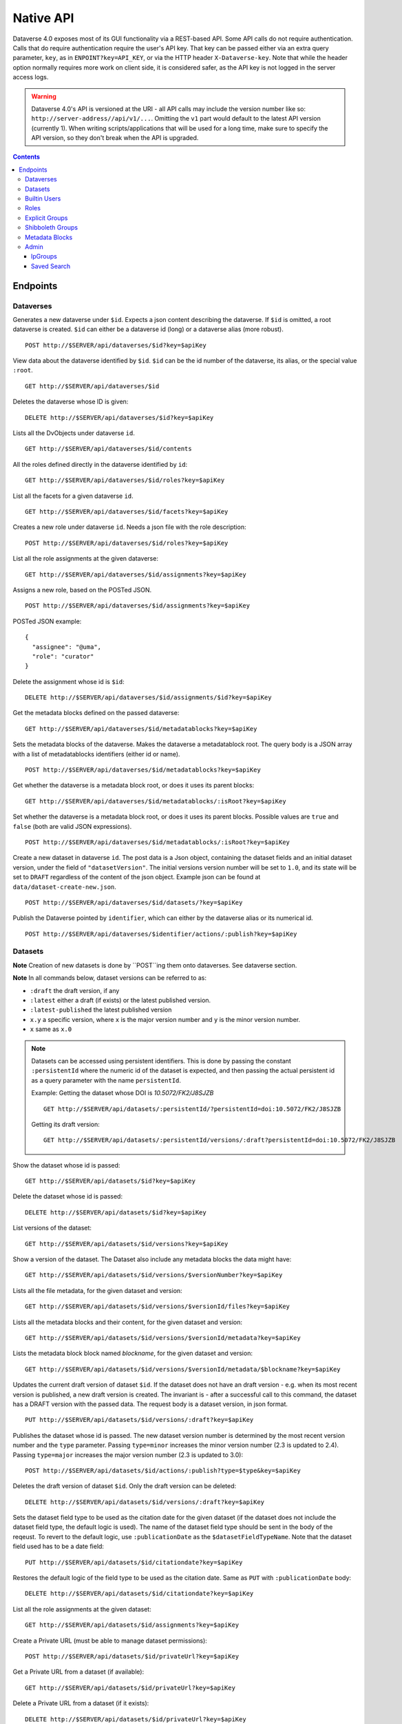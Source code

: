 Native API
==========

Dataverse 4.0 exposes most of its GUI functionality via a REST-based API. Some API calls do not require authentication. Calls that do require authentication require the user's API key. That key can be passed either via an extra query parameter, ``key``, as in ``ENPOINT?key=API_KEY``, or via the HTTP header ``X-Dataverse-key``. Note that while the header option normally requires more work on client side, it is considered safer, as the API key is not logged in the server access logs.

.. warning:: Dataverse 4.0's API is versioned at the URI - all API calls may include the version number like so: ``http://server-address//api/v1/...``. Omitting the ``v1`` part would default to the latest API version (currently 1). When writing scripts/applications that will be used for a long time, make sure to specify the API version, so they don't break when the API is upgraded.

.. contents::

Endpoints
---------

Dataverses
~~~~~~~~~~~
Generates a new dataverse under ``$id``. Expects a json content describing the dataverse.
If ``$id`` is omitted, a root dataverse is created. ``$id`` can either be a dataverse id (long) or a dataverse alias (more robust). ::

    POST http://$SERVER/api/dataverses/$id?key=$apiKey

View data about the dataverse identified by ``$id``. ``$id`` can be the id number of the dataverse, its alias, or the special value ``:root``. ::

    GET http://$SERVER/api/dataverses/$id

Deletes the dataverse whose ID is given::

    DELETE http://$SERVER/api/dataverses/$id?key=$apiKey

Lists all the DvObjects under dataverse ``id``. ::

    GET http://$SERVER/api/dataverses/$id/contents

All the roles defined directly in the dataverse identified by ``id``::

  GET http://$SERVER/api/dataverses/$id/roles?key=$apiKey

List all the facets for a given dataverse ``id``. ::

  GET http://$SERVER/api/dataverses/$id/facets?key=$apiKey

Creates a new role under dataverse ``id``. Needs a json file with the role description::

  POST http://$SERVER/api/dataverses/$id/roles?key=$apiKey

List all the role assignments at the given dataverse::

  GET http://$SERVER/api/dataverses/$id/assignments?key=$apiKey

Assigns a new role, based on the POSTed JSON. ::

  POST http://$SERVER/api/dataverses/$id/assignments?key=$apiKey

POSTed JSON example::

  {
    "assignee": "@uma",
    "role": "curator"
  }

Delete the assignment whose id is ``$id``::

  DELETE http://$SERVER/api/dataverses/$id/assignments/$id?key=$apiKey

Get the metadata blocks defined on the passed dataverse::

  GET http://$SERVER/api/dataverses/$id/metadatablocks?key=$apiKey

Sets the metadata blocks of the dataverse. Makes the dataverse a metadatablock root. The query body is a JSON array with a list of metadatablocks identifiers (either id or name). ::

  POST http://$SERVER/api/dataverses/$id/metadatablocks?key=$apiKey

Get whether the dataverse is a metadata block root, or does it uses its parent blocks::

  GET http://$SERVER/api/dataverses/$id/metadatablocks/:isRoot?key=$apiKey

Set whether the dataverse is a metadata block root, or does it uses its parent blocks. Possible
values are ``true`` and ``false`` (both are valid JSON expressions). ::

  POST http://$SERVER/api/dataverses/$id/metadatablocks/:isRoot?key=$apiKey

Create a new dataset in dataverse ``id``. The post data is a Json object, containing the dataset fields and an initial dataset version, under the field of ``"datasetVersion"``. The initial versions version number will be set to ``1.0``, and its state will be set to ``DRAFT`` regardless of the content of the json object. Example json can be found at ``data/dataset-create-new.json``. ::

  POST http://$SERVER/api/dataverses/$id/datasets/?key=$apiKey

Publish the Dataverse pointed by ``identifier``, which can either by the dataverse alias or its numerical id. ::

  POST http://$SERVER/api/dataverses/$identifier/actions/:publish?key=$apiKey


Datasets
~~~~~~~~

**Note** Creation of new datasets is done by ``POST``ing them onto dataverses. See dataverse section.

**Note** In all commands below, dataset versions can be referred to as:

* ``:draft``  the draft version, if any
* ``:latest`` either a draft (if exists) or the latest published version.
* ``:latest-published`` the latest published version
* ``x.y`` a specific version, where ``x`` is the major version number and ``y`` is the minor version number.
* ``x`` same as ``x.0``


.. note:: Datasets can be accessed using persistent identifiers. This is done by passing the constant ``:persistentId`` where the numeric id of the dataset is expected, and then passing the actual persistent id as a query parameter with the name ``persistentId``.

  Example: Getting the dataset whose DOI is *10.5072/FK2/J8SJZB* ::

    GET http://$SERVER/api/datasets/:persistentId/?persistentId=doi:10.5072/FK2/J8SJZB

  Getting its draft version::

    GET http://$SERVER/api/datasets/:persistentId/versions/:draft?persistentId=doi:10.5072/FK2/J8SJZB



Show the dataset whose id is passed::

  GET http://$SERVER/api/datasets/$id?key=$apiKey

Delete the dataset whose id is passed::

  DELETE http://$SERVER/api/datasets/$id?key=$apiKey

List versions of the dataset::

  GET http://$SERVER/api/datasets/$id/versions?key=$apiKey

Show a version of the dataset. The Dataset also include any metadata blocks the data might have::

  GET http://$SERVER/api/datasets/$id/versions/$versionNumber?key=$apiKey

Lists all the file metadata, for the given dataset and version::

  GET http://$SERVER/api/datasets/$id/versions/$versionId/files?key=$apiKey

Lists all the metadata blocks and their content, for the given dataset and version::

  GET http://$SERVER/api/datasets/$id/versions/$versionId/metadata?key=$apiKey

Lists the metadata block block named `blockname`, for the given dataset and version::

  GET http://$SERVER/api/datasets/$id/versions/$versionId/metadata/$blockname?key=$apiKey

Updates the current draft version of dataset ``$id``. If the dataset does not have an draft version - e.g. when its most recent version is published, a new draft version is created. The invariant is - after a successful call to this command, the dataset has a DRAFT version with the passed data. The request body is a dataset version, in json format. ::

    PUT http://$SERVER/api/datasets/$id/versions/:draft?key=$apiKey

Publishes the dataset whose id is passed. The new dataset version number is determined by the most recent version number and the ``type`` parameter. Passing ``type=minor`` increases the minor version number (2.3 is updated to 2.4). Passing ``type=major`` increases the major version number (2.3 is updated to 3.0)::

    POST http://$SERVER/api/datasets/$id/actions/:publish?type=$type&key=$apiKey

Deletes the draft version of dataset ``$id``. Only the draft version can be deleted::

    DELETE http://$SERVER/api/datasets/$id/versions/:draft?key=$apiKey

Sets the dataset field type to be used as the citation date for the given dataset (if the dataset does not include the dataset field type, the default logic is used). The name of the dataset field type should be sent in the body of the reqeust.
To revert to the default logic, use ``:publicationDate`` as the ``$datasetFieldTypeName``.
Note that the dataset field used has to be a date field::

    PUT http://$SERVER/api/datasets/$id/citationdate?key=$apiKey
    
Restores the default logic of the field type to be used as the citation date. Same as ``PUT`` with ``:publicationDate`` body::
    
    DELETE http://$SERVER/api/datasets/$id/citationdate?key=$apiKey

List all the role assignments at the given dataset::

    GET http://$SERVER/api/datasets/$id/assignments?key=$apiKey

Create a Private URL (must be able to manage dataset permissions)::

    POST http://$SERVER/api/datasets/$id/privateUrl?key=$apiKey

Get a Private URL from a dataset (if available)::

    GET http://$SERVER/api/datasets/$id/privateUrl?key=$apiKey

Delete a Private URL from a dataset (if it exists)::

    DELETE http://$SERVER/api/datasets/$id/privateUrl?key=$apiKey

Builtin Users
~~~~~

This endopint deals with users of the built-in authentication provider. Note that users may come from other authentication services as well, such as Shibboleth.
For this service to work, the setting ``BuiltinUsers.KEY`` has to be set, and its value passed as ``key`` to
each of the calls.

Generates a new user. Data about the user are posted via JSON. *Note that the password is passed as a parameter in the query*. ::

  POST http://$SERVER/api/builtin-users?password=$password&key=$key

Gets the API token of the user, given the password. ::

  GET http://$SERVER/api/builtin-users/$username/api-token?password=$password

Roles
~~~~~

Creates a new role in dataverse object whose Id is ``dataverseIdtf`` (that's an id/alias)::

  POST http://$SERVER/api/roles?dvo=$dataverseIdtf&key=$apiKey

Shows the role with ``id``::

  GET http://$SERVER/api/roles/$id

Deletes the role with ``id``::

  DELETE http://$SERVER/api/roles/$id


Explicit Groups
~~~~~~~~~~~~~~~
Explicit groups list their members explicitly. These groups are defined in dataverses, which is why their API endpoint is under ``api/dataverses/$id/``, where ``$id`` is the id of the dataverse.


Create a new explicit group under dataverse ``$id``::

  POST http://$server/api/dataverses/$id/groups

Data being POSTed is json-formatted description of the group::

  {
   "description":"Describe the group here",
   "displayName":"Close Collaborators",
   "aliasInOwner":"ccs"
  }

List explicit groups under dataverse ``$id``::

  GET http://$server/api/dataverses/$id/groups

Show group ``$groupAlias`` under dataverse ``$dv``::

  GET http://$server/api/dataverses/$dv/groups/$groupAlias

Update group ``$groupAlias`` under dataverse ``$dv``. The request body is the same as the create group one, except that the group alias cannot be changed. Thus, the field ``aliasInOwner`` is ignored. ::

  PUT http://$server/api/dataverses/$dv/groups/$groupAlias

Delete group ``$groupAlias`` under dataverse ``$dv``::

  DELETE http://$server/api/dataverses/$dv/groups/$groupAlias

Bulk add role assignees to an explicit group. The request body is a JSON array of role assignee identifiers, such as ``@admin``, ``&ip/localhosts`` or ``:authenticated-users``::

  POST http://$server/api/dataverses/$dv/groups/$groupAlias/roleAssignees

Add a single role assignee to a group. Request body is ignored::

  PUT http://$server/api/dataverses/$dv/groups/$groupAlias/roleAssignees/$roleAssigneeIdentifier

Remove a single role assignee from an explicit group::

  DELETE http://$server/api/dataverses/$dv/groups/$groupAlias/roleAssignees/$roleAssigneeIdentifier

Shibboleth Groups
~~~~~~~~~~~~~~~~~

Management of Shibboleth groups via API is documented in the :doc:`/installation/shibboleth` section of the Installation Guide.

Metadata Blocks
~~~~~~~~~~~~~~~

Lists brief info about all metadata blocks registered in the system::

  GET http://$SERVER/api/metadatablocks

Return data about the block whose ``identifier`` is passed. ``identifier`` can either be the block's id, or its name::

  GET http://$SERVER/api/metadatablocks/$identifier


Admin
~~~~~~~~~~~~~~~~
This is the administrative part of the API. It is probably a good idea to block it before allowing public access to a Dataverse installation. Blocking can be done using settings. See the ``post-install-api-block.sh`` script in the ``scripts/api`` folder for details.

List all settings::

  GET http://$SERVER/api/admin/settings

Sets setting ``name`` to the body of the request::

  PUT http://$SERVER/api/admin/settings/$name

Get the setting under ``name``::

  GET http://$SERVER/api/admin/settings/$name

Delete the setting under ``name``::

  DELETE http://$SERVER/api/admin/settings/$name

List the authentication provider factories. The alias field of these is used while configuring the providers themselves. ::

  GET http://$SERVER/api/admin/authenticationProviderFactories

List all the authentication providers in the system (both enabled and disabled)::

  GET http://$SERVER/api/admin/authenticationProviders

Add new authentication provider. The POST data is in JSON format, similar to the JSON retrieved from this command's ``GET`` counterpart. ::

  POST http://$SERVER/api/admin/authenticationProviders

Show data about an authentication provider::

  GET http://$SERVER/api/admin/authenticationProviders/$id

Enable or disable an authentication provider (denoted by ``id``)::

  POST http://$SERVER/api/admin/authenticationProviders/$id/:enabled

The body of the request should be either ``true`` or ``false``. Content type has to be ``application/json``, like so::

  curl -H "Content-type: application/json"  -X POST -d"false" http://localhost:8080/api/admin/authenticationProviders/echo-dignified/:enabled

Deletes an authentication provider from the system. The command succeeds even if there is no such provider, as the postcondition holds: there is no provider by that id after the command returns. ::

  DELETE http://$SERVER/api/admin/authenticationProviders/$id/

List all global roles in the system. ::

    GET http://$SERVER/api/admin/roles

Creates a global role in the Dataverse installation. The data POSTed are assumed to be a role JSON. ::

    POST http://$SERVER/api/admin/roles

List all users::

    GET http://$SERVER/api/admin/authenticatedUsers

List user whose ``identifier`` (without the ``@`` sign) is passed::

    GET http://$SERVER/api/admin/authenticatedUsers/$identifier

Sample output using "dataverseAdmin" as the ``identifier``::

    {
      "authenticationProviderId": "builtin",
      "persistentUserId": "dataverseAdmin",
      "position": "Admin",
      "id": 1,
      "identifier": "@dataverseAdmin",
      "displayName": "Dataverse Admin",
      "firstName": "Dataverse",
      "lastName": "Admin",
      "email": "dataverse@mailinator.com",
      "superuser": true,
      "affiliation": "Dataverse.org"
    }

Toggles superuser mode on the ``AuthenticatedUser`` whose ``identifier`` (without the ``@`` sign) is passed. ::

    POST http://$SERVER/api/admin/superuser/$identifier

IpGroups
^^^^^^^^

List all the ip groups::

  GET http://$SERVER/api/admin/groups/ip

Adds a new ip group. POST data should specify the group in JSON format. Examples are available at ``data/ipGroup1.json``. ::

  POST http://$SERVER/api/admin/groups/ip

Returns a the group in a JSON format. ``groupIdtf`` can either be the group id in the database (in case it is numeric), or the group alias. ::

  GET http://$SERVER/api/admin/groups/ip/$groupIdtf

Deletes the group specified by ``groupIdtf``. ``groupIdtf`` can either be the group id in the database (in case it is numeric), or the group alias. Note that a group can be deleted only if there are no roles assigned to it. ::

  DELETE http://$SERVER/api/admin/groups/ip/$groupIdtf

Saved Search
^^^^^^^^^^^^

The Saved Search, Linked Dataverses, and Linked Datasets features shipped with Dataverse 4.0, but as a "`superuser-only <https://github.com/IQSS/dataverse/issues/90#issuecomment-86094663>`_" because they are **experimental** (see `#1364 <https://github.com/IQSS/dataverse/issues/1364>`_, `#1813 <https://github.com/IQSS/dataverse/issues/1813>`_, `#1840 <https://github.com/IQSS/dataverse/issues/1840>`_, `#1890 <https://github.com/IQSS/dataverse/issues/1890>`_, `#1939 <https://github.com/IQSS/dataverse/issues/1939>`_, `#2167 <https://github.com/IQSS/dataverse/issues/2167>`_, `#2186 <https://github.com/IQSS/dataverse/issues/2186>`_, `#2053 <https://github.com/IQSS/dataverse/issues/2053>`_, and `#2543 <https://github.com/IQSS/dataverse/issues/2543>`_). The following API endpoints were added to help people with access to the "admin" API make use of these features in their current form. Of particular interest should be the "makelinks" endpoint because it needs to be called periodically (via cron or similar) to find new dataverses and datasets that match the saved search and then link the search results to the dataverse in which the saved search is defined (`#2531 <https://github.com/IQSS/dataverse/issues/2531>`_ shows an example). There is a known issue (`#1364 <https://github.com/IQSS/dataverse/issues/1364>`_) that once a link to a dataverse or dataset is created, it cannot be removed (apart from database manipulation and reindexing) which is why a ``DELETE`` endpoint for saved searches is neither documented nor functional. The Linked Dataverses feature is `powered by Saved Search <https://github.com/IQSS/dataverse/issues/1852>`_ and therefore requires that the "makelinks" endpoint be executed on a periodic basis as well.

List all saved searches. ::

  GET http://$SERVER/api/admin/savedsearches/list

List a saved search by database id. ::

  GET http://$SERVER/api/admin/savedsearches/$id

Execute a saved search by database id and make links to dataverses and datasets that are found. The JSON response indicates which dataverses and datasets were newly linked versus already linked. The ``debug=true`` query parameter adds to the JSON response extra information about the saved search being executed (which you could also get by listing the saved search). ::

  PUT http://$SERVER/api/admin/savedsearches/makelinks/$id?debug=true

Execute all saved searches and make links to dataverses and datasets that are found. ``debug`` works as described above.  ::

  PUT http://$SERVER/api/admin/savedsearches/makelinks/all?debug=true
